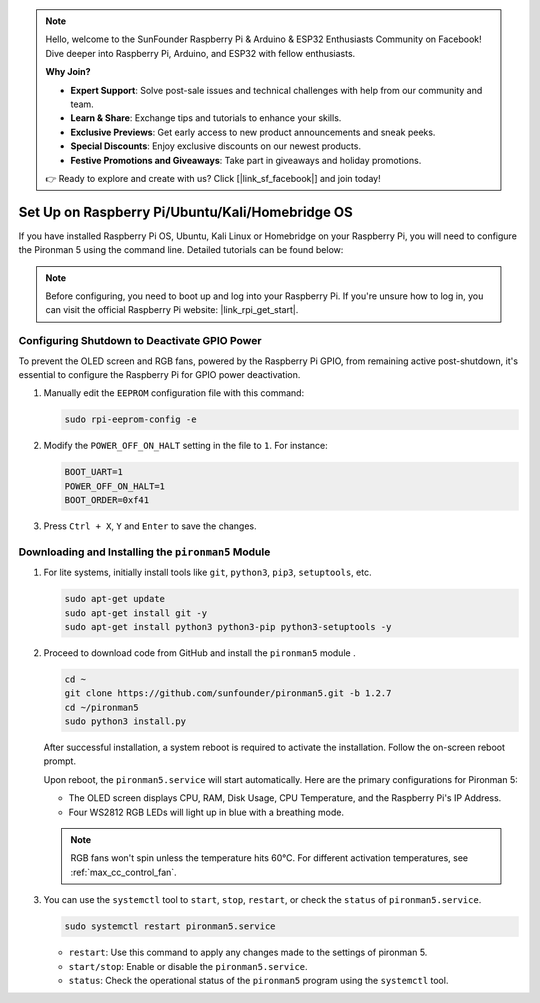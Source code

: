 .. note::

    Hello, welcome to the SunFounder Raspberry Pi & Arduino & ESP32 Enthusiasts Community on Facebook! Dive deeper into Raspberry Pi, Arduino, and ESP32 with fellow enthusiasts.

    **Why Join?**

    - **Expert Support**: Solve post-sale issues and technical challenges with help from our community and team.
    - **Learn & Share**: Exchange tips and tutorials to enhance your skills.
    - **Exclusive Previews**: Get early access to new product announcements and sneak peeks.
    - **Special Discounts**: Enjoy exclusive discounts on our newest products.
    - **Festive Promotions and Giveaways**: Take part in giveaways and holiday promotions.

    👉 Ready to explore and create with us? Click [|link_sf_facebook|] and join today!

.. _max_set_up_pi_os:

Set Up on Raspberry Pi/Ubuntu/Kali/Homebridge OS
==================================================

If you have installed Raspberry Pi OS, Ubuntu, Kali Linux or Homebridge on your Raspberry Pi, you will need to configure the Pironman 5 using the command line. Detailed tutorials can be found below:

.. note::

  Before configuring, you need to boot up and log into your Raspberry Pi. If you're unsure how to log in, you can visit the official Raspberry Pi website: |link_rpi_get_start|.


Configuring Shutdown to Deactivate GPIO Power
------------------------------------------------------------
To prevent the OLED screen and RGB fans, powered by the Raspberry Pi GPIO, from remaining active post-shutdown, it's essential to configure the Raspberry Pi for GPIO power deactivation.

#. Manually edit the ``EEPROM`` configuration file with this command:

   .. code-block:: shell
   
     sudo rpi-eeprom-config -e

#. Modify the ``POWER_OFF_ON_HALT`` setting in the file to ``1``. For instance:

   .. code-block:: shell
   
     BOOT_UART=1
     POWER_OFF_ON_HALT=1
     BOOT_ORDER=0xf41

#. Press ``Ctrl + X``, ``Y`` and ``Enter`` to save the changes.


Downloading and Installing the ``pironman5`` Module
-----------------------------------------------------------

#. For lite systems, initially install tools like ``git``, ``python3``, ``pip3``, ``setuptools``, etc.
  
   .. code-block:: shell
  
     sudo apt-get update
     sudo apt-get install git -y
     sudo apt-get install python3 python3-pip python3-setuptools -y

#. Proceed to download code from GitHub and install the ``pironman5`` module .

   .. code-block:: shell

      cd ~
      git clone https://github.com/sunfounder/pironman5.git -b 1.2.7
      cd ~/pironman5
      sudo python3 install.py

   After successful installation, a system reboot is required to activate the installation. Follow the on-screen reboot prompt.

   Upon reboot, the ``pironman5.service`` will start automatically. Here are the primary configurations for Pironman 5:
   
   * The OLED screen displays CPU, RAM, Disk Usage, CPU Temperature, and the Raspberry Pi's IP Address.
   * Four WS2812 RGB LEDs will light up in blue with a breathing mode.
     
   .. note::
    
     RGB fans won't spin unless the temperature hits 60°C. For different activation temperatures, see :ref:`max_cc_control_fan`.

#. You can use the ``systemctl`` tool to ``start``, ``stop``, ``restart``, or check the ``status`` of ``pironman5.service``.

   .. code-block:: shell
     
      sudo systemctl restart pironman5.service
   
   * ``restart``: Use this command to apply any changes made to the settings of pironman 5.
   * ``start/stop``: Enable or disable the ``pironman5.service``.
   * ``status``: Check the operational status of the ``pironman5`` program using the ``systemctl`` tool.
